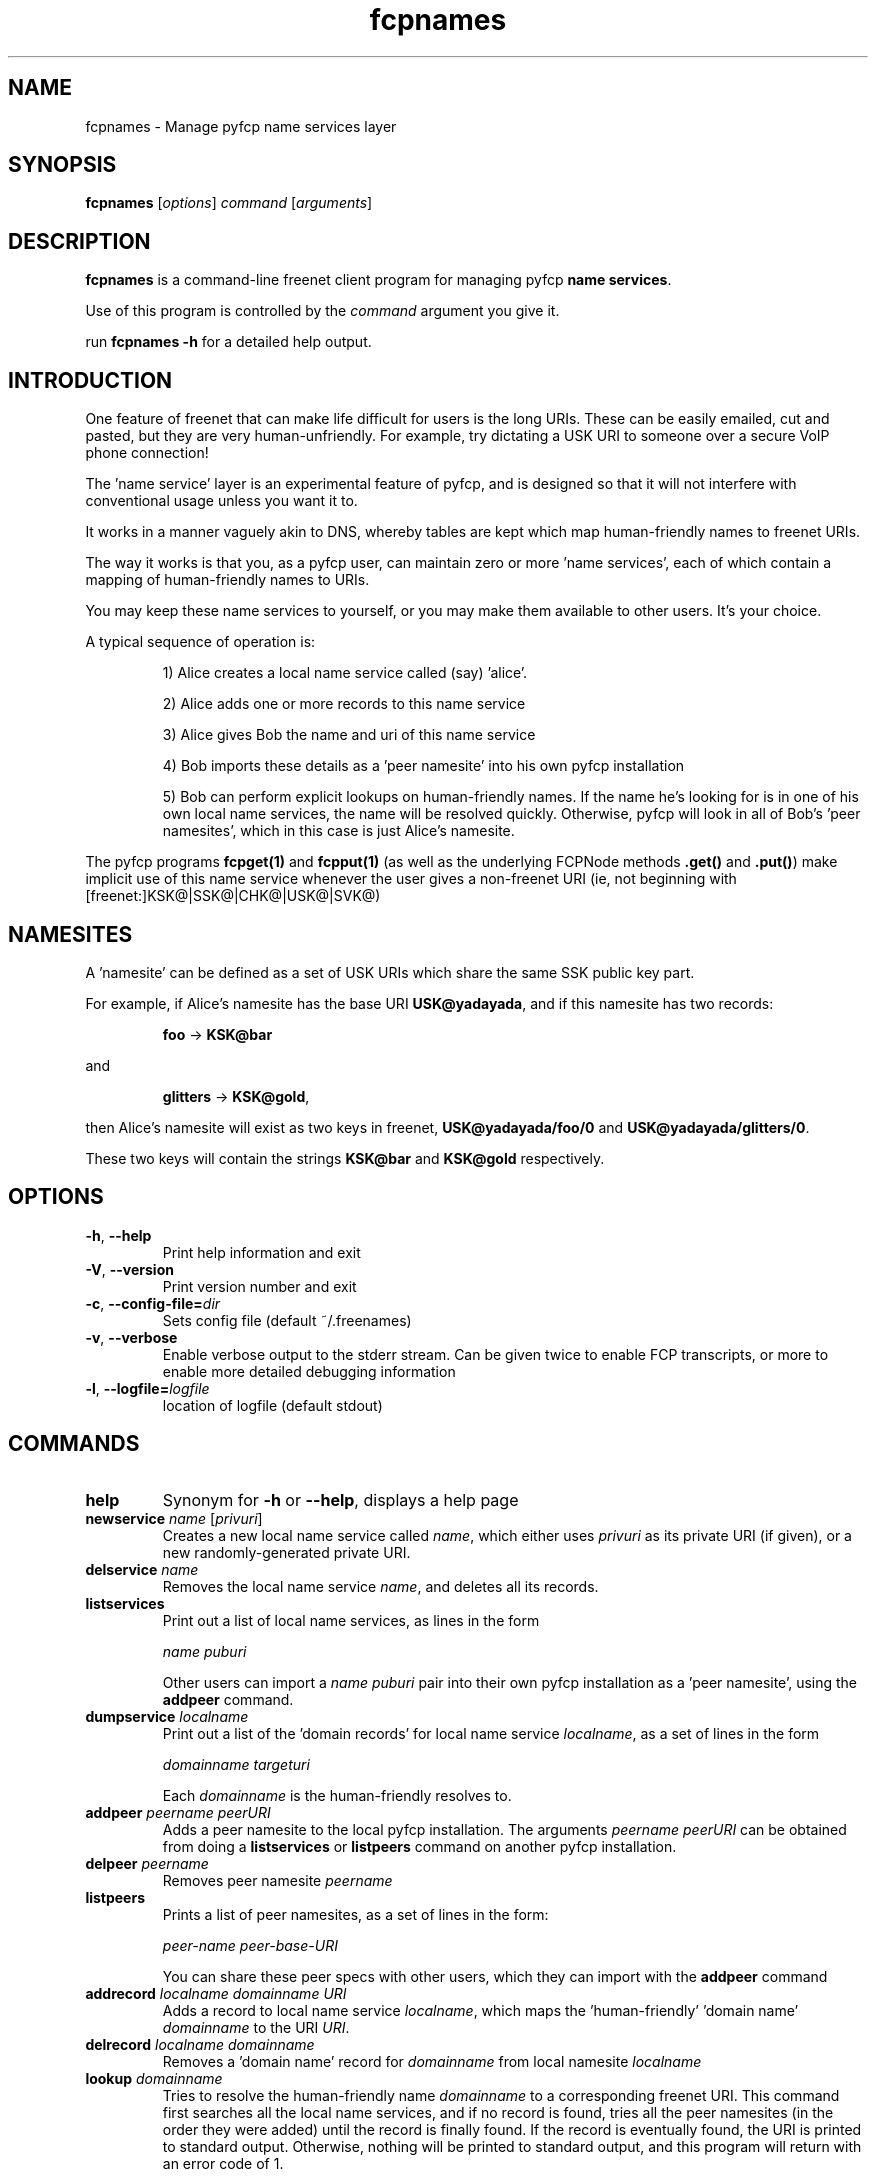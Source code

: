 .TH "fcpnames" "1" "0.2.1" "aum" "pyfcp - Freenet FCP tools"
.SH "NAME"
.LP 
fcpnames \- Manage pyfcp name services layer
.SH "SYNOPSIS"
.LP 
\fBfcpnames\fP [\fIoptions\fP] \fIcommand\fP [\fIarguments\fP]
.SH "DESCRIPTION"
.LP 
\fBfcpnames\fP is a command\-line freenet client program
for managing pyfcp \fBname services\fR.
.LP
Use of this program is controlled by the \fIcommand\fP argument
you give it.
.LP
run \fBfcpnames \-h\fP for a detailed help output.
.SH "INTRODUCTION"
.LP
One feature of freenet that can make life difficult for
users is the long URIs. These can be easily emailed, cut
and pasted, but they are very human\-unfriendly. For example,
try dictating a USK URI to someone over a secure VoIP phone
connection!
.LP
The 'name service' layer is an experimental feature of pyfcp,
and is designed so that it will not interfere with conventional
usage unless you want it to.
.LP
It works in a manner vaguely akin to DNS, whereby tables are kept
which map human\-friendly names to freenet URIs.
.LP
The way it works is that you, as a pyfcp user, can maintain
zero or more 'name services', each of which contain a mapping
of human\-friendly names to URIs.
.LP
You may keep these name services to yourself, or you may make
them available to other users. It's your choice.
.LP
A typical sequence of operation is:
.RS
.LP
1) Alice creates a local name service called (say) 'alice'.
.LP
2) Alice adds one or more records to this name service
.LP
3) Alice gives Bob the name and uri of this name service
.LP
4) Bob imports these details as a 'peer namesite' into his own
pyfcp installation
.LP
5) Bob can perform explicit lookups on human\-friendly names. If the
name he's looking for is in one of his own local name services,
the name will be resolved quickly. Otherwise, pyfcp will look in
all of Bob's 'peer namesites', which in this case is just Alice's
namesite.
.RE
.LP
The pyfcp programs \fBfcpget(1)\fR and \fBfcpput(1)\fR
(as well as the underlying FCPNode methods \fB.get()\fR
and \fB.put()\fR) make implicit use of this name service
whenever the user gives a
non\-freenet URI (ie, not beginning with [freenet:]KSK@|SSK@|CHK@|USK@|SVK@)
.SH "NAMESITES"
A 'namesite' can be defined as a set of USK URIs which share the
same SSK public key part.
.LP
For example, if Alice's namesite has the base URI
\fBUSK@yadayada\fR, and if this namesite has two records:
.RS
.LP
\fBfoo\fR \-> \fBKSK@bar\fR
.RE
.LP
and
.RS
.LP
\fBglitters\fR \-> \fBKSK@gold\fR,
.RE
.LP
then Alice's namesite will exist as two keys in freenet,
\fBUSK@yadayada/foo/0\fR and \fBUSK@yadayada/glitters/0\fR.
.LP
These two keys will contain the strings
\fBKSK@bar\fR and \fBKSK@gold\fR respectively.
.SH "OPTIONS"
.TP 
\fB\-h\fR, \fB\-\-help\fR
Print help information and exit
.TP 
\fB\-V\fR, \fB\-\-version\fR
Print version number and exit
.TP 
\fB\-c\fR, \fB\-\-config\-file=\fIdir\fR
Sets config file (default ~/.freenames)
.TP 
\fB\-v\fR, \fB\-\-verbose\fR
Enable verbose output to the stderr stream. Can be given
twice to enable FCP transcripts, or more to enable more
detailed debugging information
.TP 
\fB\-l\fR, \fB\-\-logfile=\fIlogfile\fR
location of logfile (default stdout)
.SH "COMMANDS"
.TP 
\fBhelp\fP
Synonym for \fB\-h\fR or \fB\-\-help\fR, displays a help page
.TP 
\fBnewservice \fIname\fR [\fIprivuri\fR]
Creates a new local name service called \fIname\fR, which 
either uses \fIprivuri\fR as its private URI (if given),
or a new randomly\-generated private URI.
.TP 
\fBdelservice \fIname\fR
Removes the local name service \fIname\fR, and deletes all its
records.
.TP 
\fBlistservices\fP
Print out a list of local name services, as lines in the form

\fIname\fR \fIpuburi\fR

Other users can import a \fIname\fR \fIpuburi\fR
pair into their own pyfcp installation
as a 'peer namesite', using the \fBaddpeer\fR command.
.TP 
\fBdumpservice \fIlocalname\fP
Print out a list of the 'domain records' for local name service
\fIlocalname\fR, as a set of lines in the form

\fIdomainname\fR \fItargeturi\fR

Each \fIdomainname\fR is the human\-friendly
'domain name' and the \fItargeturi\fR is the physical freenet URI it
resolves to.
.TP 
\fBaddpeer \fIpeername\fR \fIpeerURI\fR
Adds a peer namesite to the local pyfcp installation.
The arguments \fIpeername\fR \fIpeerURI\fR can be obtained
from doing a \fBlistservices\fR or \fBlistpeers\fR command
on another pyfcp installation.
.TP 
\fBdelpeer \fIpeername\fR
Removes peer namesite \fIpeername\fR
.TP 
\fBlistpeers\fR
Prints a list of peer namesites, as a set of lines in the form:

\fIpeer\-name\fR \fIpeer\-base\-URI\fR

You can share these peer specs with other users, which they can import
with the \fBaddpeer\fR command
.TP 
\fBaddrecord \fIlocalname\fR \fIdomainname\fR \fIURI\fR
Adds a record to local name service \fIlocalname\fR, which maps
the 'human\-friendly' 'domain name' \fIdomainname\fR to the
URI \fIURI\fR.
.TP 
\fBdelrecord \fIlocalname\fR \fIdomainname\fR
Removes a 'domain name' record for \fIdomainname\fR
from local namesite \fIlocalname\fR
.TP 
\fBlookup \fIdomainname\fR
Tries to resolve the human\-friendly name \fIdomainname\fR
to a corresponding freenet URI. This command first searches
all the local name services, and if no record is found,
tries all the peer namesites (in the order they were added)
until the record is finally found. If the record is eventually
found, the URI is printed to standard output. Otherwise,
nothing will be printed to standard output, and this program
will return with an error code of 1.
.SH "FILES"
.LP
fcpnames keeps all its records of local name services and
their contents, as well as peer namesites, in the file
\fB~/.freenames\fR.
.LP
You can override this with the \fB\-c \fIfilename\fR argument.
.SH "ENVIRONMENT VARIABLES"
.TP 
\fBFCP_HOST\fP
Specifies the hostname of the FCP interface. This value
will be used unless overridden with '\-H'.
.TP 
\fBFCP_PORT\fP
Specifies the port number of the FCP interface. This value
will be used unless overridden with '\-P'.
.SH "REPORTING BUGS"
.LP
If you find a bug, please post it to the Freenet bug tracker at:
.RS
.LP    
https://bugs.freenetproject.org/bug_report_page.php
.RE
.LP
but first please be sure to target the 'pyFreenet' project, by
selecting 'pyFreenet' in the combobox on the top-right of the page.
.SH "AUTHORS"
.LP
The PyFCP applications and library were originally written
by David McNab (aum) in May-June, 2006 and are maintained
by the Freenet Project team.
.LP
Contact the original author at: <davidmcnabnz@gmail.com>
.SH "SEE ALSO"
.LP 
fproxyproxy(1)
